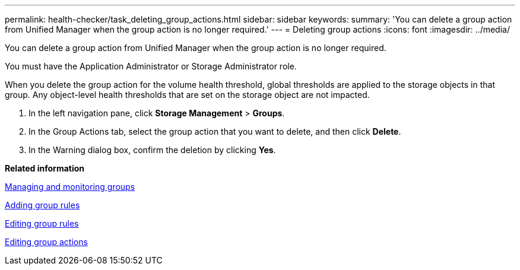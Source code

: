 ---
permalink: health-checker/task_deleting_group_actions.html
sidebar: sidebar
keywords: 
summary: 'You can delete a group action from Unified Manager when the group action is no longer required.'
---
= Deleting group actions
:icons: font
:imagesdir: ../media/

[.lead]
You can delete a group action from Unified Manager when the group action is no longer required.

You must have the Application Administrator or Storage Administrator role.

When you delete the group action for the volume health threshold, global thresholds are applied to the storage objects in that group. Any object-level health thresholds that are set on the storage object are not impacted.

. In the left navigation pane, click *Storage Management* > *Groups*.
. In the Group Actions tab, select the group action that you want to delete, and then click *Delete*.
. In the Warning dialog box, confirm the deletion by clicking *Yes*.

*Related information*

xref:concept_managing_and_monitoring_groups.adoc[Managing and monitoring groups]

xref:task_adding_group_rules.adoc[Adding group rules]

xref:task_editing_group_rules.adoc[Editing group rules]

xref:task_editing_group_actions.adoc[Editing group actions]

